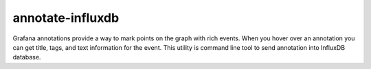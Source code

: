 *****************
annotate-influxdb
*****************

Grafana annotations provide a way to mark points on the graph with rich events. When you hover over an annotation you can get title, tags, and text information for the event.
This utility is command line tool to send annotation into InfluxDB database.
